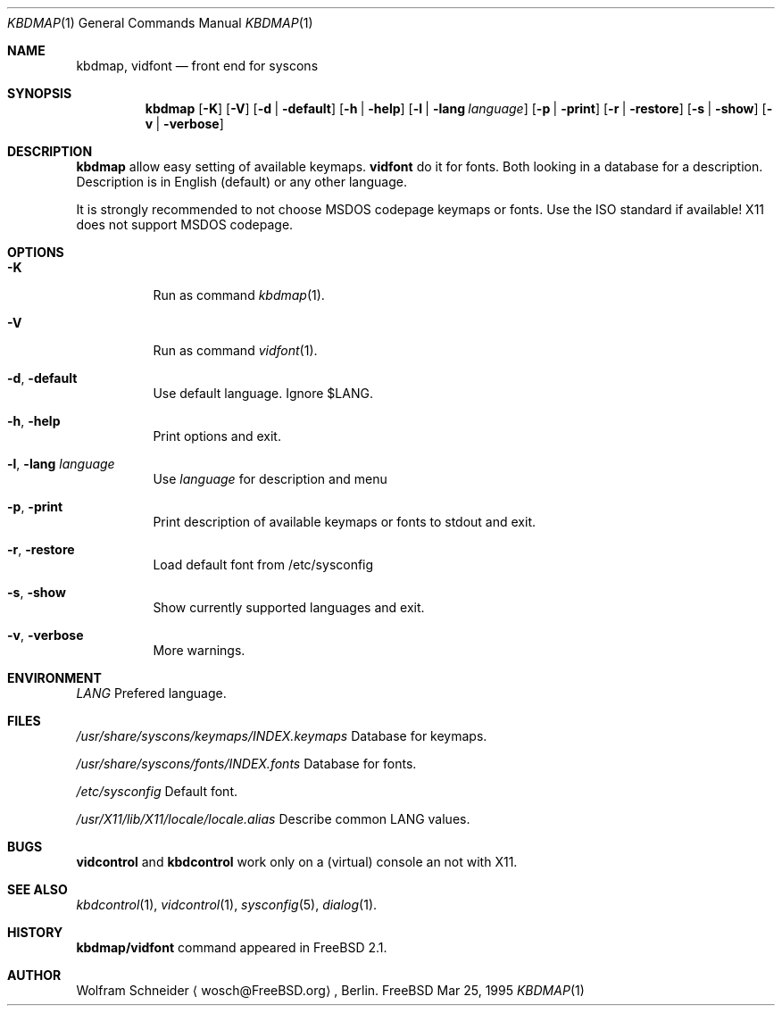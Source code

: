 .\" Copyright (c) March 1995 Wolfram Schneider <wosch@FreeBSD.org>. Berlin.
.\" All rights reserved.
.\"
.\" Redistribution and use in source and binary forms, with or without
.\" modification, are permitted provided that the following conditions
.\" are met:
.\" 1. Redistributions of source code must retain the above copyright
.\"    notice, this list of conditions and the following disclaimer.
.\" 2. Redistributions in binary form must reproduce the above copyright
.\"    notice, this list of conditions and the following disclaimer in the
.\"    documentation and/or other materials provided with the distribution.
.\"
.\" THIS SOFTWARE IS PROVIDED BY THE AUTHOR AND CONTRIBUTORS ``AS IS'' AND
.\" ANY EXPRESS OR IMPLIED WARRANTIES, INCLUDING, BUT NOT LIMITED TO, THE
.\" IMPLIED WARRANTIES OF MERCHANTABILITY AND FITNESS FOR A PARTICULAR PURPOSE
.\" ARE DISCLAIMED.  IN NO EVENT SHALL THE AUTHOR OR CONTRIBUTORS BE LIABLE
.\" FOR ANY DIRECT, INDIRECT, INCIDENTAL, SPECIAL, EXEMPLARY, OR CONSEQUENTIAL
.\" DAMAGES (INCLUDING, BUT NOT LIMITED TO, PROCUREMENT OF SUBSTITUTE GOODS
.\" OR SERVICES; LOSS OF USE, DATA, OR PROFITS; OR BUSINESS INTERRUPTION)
.\" HOWEVER CAUSED AND ON ANY THEORY OF LIABILITY, WHETHER IN CONTRACT, STRICT
.\" LIABILITY, OR TORT (INCLUDING NEGLIGENCE OR OTHERWISE) ARISING IN ANY WAY
.\" OUT OF THE USE OF THIS SOFTWARE, EVEN IF ADVISED OF THE POSSIBILITY OF
.\" SUCH DAMAGE.
.\"
.\" $Id: kbdmap.1,v 1.5 1996/08/23 00:56:08 mpp Exp $

.Dd Mar 25, 1995
.Dt KBDMAP 1
.Os FreeBSD
.Sh NAME
.Nm kbdmap ,
.Nm vidfont
.Nd front end for syscons

.Sh SYNOPSIS
.Nm kbdmap
.Op Fl K 
.Op Fl V 
.Op Fl d | Fl default
.Op Fl h | Fl help
.Op Fl l | Fl lang Ar language
.Op Fl p | Fl print
.Op Fl r | Fl restore
.Op Fl s | Fl show
.Op Fl v | Fl verbose

.Sh DESCRIPTION 
.Nm kbdmap
allow easy setting of available keymaps. 
.Nm vidfont 
do it for fonts. 
Both looking in a database for a description. Description is
in English (default) or any other language.

It is strongly recommended to not choose MSDOS codepage keymaps
or fonts. Use the ISO standard if available! X11 does not
support MSDOS codepage.

.Sh OPTIONS
.Bl -tag -width Ds
.It Fl K
Run as command
.Xr kbdmap 1 .

.It Fl V
Run as command
.Xr vidfont 1 .

.It Fl d , Fl default
Use default language. Ignore $LANG.

.It Fl h , Fl help
Print options and exit.

.It Fl l , Fl lang Ar language
Use
.Ar language
for description and menu

.It Fl p , Fl print
Print description  of available keymaps or fonts
to stdout and exit.

.It Fl r , Fl restore
Load default font from /etc/sysconfig

.It Fl s , Fl show
Show currently supported languages and exit.

.It Fl v , Fl verbose
More warnings.

.Sh ENVIRONMENT
.Bl -tag -width /etc/master.passwdxx -compact
.Pa LANG	
Prefered language.


.Sh FILES
.Bl -tag -width /etc/master.passwd -compact
.Pa /usr/share/syscons/keymaps/INDEX.keymaps
Database for keymaps.

.Pa /usr/share/syscons/fonts/INDEX.fonts
Database for fonts.

.Pa /etc/sysconfig
Default font.


.Pa /usr/X11/lib/X11/locale/locale.alias
Describe common LANG values.

.Sh BUGS
.\" .Nm kbdmap/vidfont
.\" does not know which font is in use. E.g. if the current font 
.\" is iso-8859-1 and you chose lang 'ru' (for Russian) 
.\" you get funny latin1 characters and not russkij shrift.
.\" 
.Nm vidcontrol
and
.Nm kbdcontrol
work only on a (virtual) console an not with X11.

.Sh SEE ALSO
.Xr kbdcontrol 1 ,
.Xr vidcontrol 1 ,
.Xr sysconfig 5 ,
.Xr dialog 1 .

.Sh HISTORY
.Nm kbdmap/vidfont
command appeared in
.Fx 2.1 .

.Sh AUTHOR
Wolfram Schneider
.Aq wosch@FreeBSD.org ,
Berlin.
